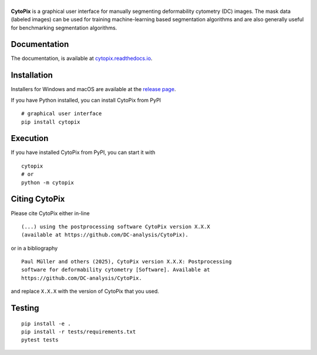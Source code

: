 |CytoPix|
=========

|PyPI Version| |Build Status| |Coverage Status| |Docs Status|


**CytoPix** is a graphical user interface for manually segmenting
deformability cytometry (DC) images. The mask data (labeled images)
can be used for training machine-learning based segmentation
algorithms and are also generally useful for benchmarking segmentation
algorithms.


Documentation
-------------

The documentation, is available at
`cytopix.readthedocs.io <https://cytopix.readthedocs.io>`__.


Installation
------------
Installers for Windows and macOS are available at the `release page
<https://github.com/DC-analysis/CytoPix/releases>`__.

If you have Python installed, you can install CytoPix from PyPI

::

    # graphical user interface
    pip install cytopix


Execution
---------
If you have installed CytoPix from PyPI, you can start it with

::

    cytopix
    # or
    python -m cytopix


Citing CytoPix
-----------------
Please cite CytoPix either in-line

::

  (...) using the postprocessing software CytoPix version X.X.X
  (available at https://github.com/DC-analysis/CytoPix).

or in a bibliography

::

  Paul Müller and others (2025), CytoPix version X.X.X: Postprocessing
  software for deformability cytometry [Software]. Available at
  https://github.com/DC-analysis/CytoPix.

and replace ``X.X.X`` with the version of CytoPix that you used.


Testing
-------

::

    pip install -e .
    pip install -r tests/requirements.txt
    pytest tests


.. |CytoPix| image:: https://raw.github.com/DC-analysis/CytoPix/master/docs/artwork/cytopix_splash.png
.. |PyPI Version| image:: https://img.shields.io/pypi/v/CytoPix.svg
   :target: https://pypi.python.org/pypi/CytoPix
.. |Build Status| image:: https://img.shields.io/github/actions/workflow/status/DC-analysis/CytoPix/check.yml?branch=master
   :target: https://github.com/DC-analysis/CytoPix/actions?query=workflow%3AChecks
.. |Coverage Status| image:: https://img.shields.io/codecov/c/github/DC-analysis/CytoPix/master.svg
   :target: https://codecov.io/gh/DC-analysis/CytoPix
.. |Docs Status| image:: https://img.shields.io/readthedocs/cytopix
   :target: https://readthedocs.org/projects/cytopix/builds/
